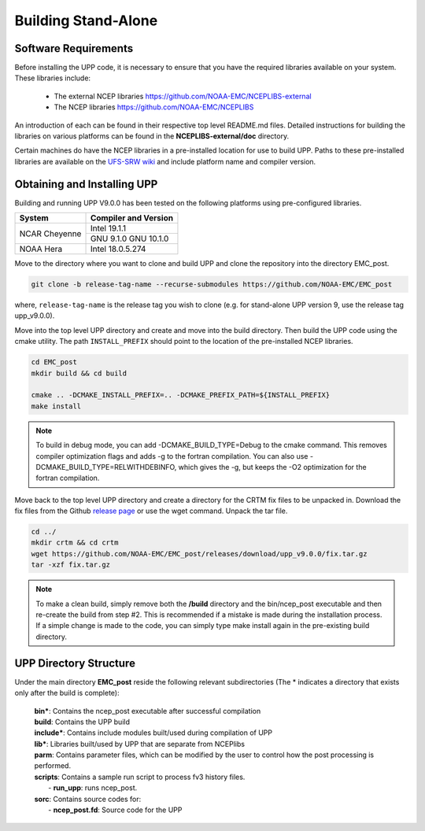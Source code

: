 .. role:: underline
    :class: underline
.. role:: bolditalic
    :class: bolditalic

********************
Building Stand-Alone
********************

=====================
Software Requirements
=====================

Before installing the UPP code, it is necessary to ensure that you have the required libraries
available on your system. These libraries include:

  - The external NCEP libraries
    https://github.com/NOAA-EMC/NCEPLIBS-external

  - The NCEP libraries
    https://github.com/NOAA-EMC/NCEPLIBS

An introduction of each can be found in their respective top level :bolditalic:`README.md` files.
Detailed instructions for building the libraries on various platforms can be found in the **NCEPLIBS-external/doc** directory.

Certain machines do have the NCEP libraries in a pre-installed location for use to build UPP. Paths to
these pre-installed libraries are available on the
`UFS-SRW wiki <https://github.com/ufs-community/ufs-srweather-app/wiki/Supported-Platforms-and-Compilers>`_
and include platform name and compiler version.

============================
Obtaining and Installing UPP
============================

Building and running UPP V9.0.0 has been tested on the following platforms using pre-configured libraries.

+---------------+----------------------+
| System        | Compiler and Version |
+===============+======================+
| NCAR Cheyenne | Intel 19.1.1         |
|               +----------------------+
|               | GNU 9.1.0            |
|               | GNU 10.1.0           |
+---------------+----------------------+
| NOAA Hera     | Intel 18.0.5.274     |
+---------------+----------------------+

Move to the directory where you want to clone and build UPP and clone the repository into the directory
EMC_post.

.. code-block:: console

    git clone -b release-tag-name --recurse-submodules https://github.com/NOAA-EMC/EMC_post

where, ``release-tag-name`` is the release tag you wish to clone (e.g. for stand-alone UPP
version 9, use the release tag :bolditalic:`upp_v9.0.0`).

Move into the top level UPP directory and create and move into the build directory. Then build the UPP code using the cmake utility.
The path ``INSTALL_PREFIX`` should point to the location of the pre-installed NCEP libraries.

.. code-block:: console

    cd EMC_post
    mkdir build && cd build

    cmake .. -DCMAKE_INSTALL_PREFIX=.. -DCMAKE_PREFIX_PATH=${INSTALL_PREFIX}
    make install

.. note::
   To build in debug mode, you can add :bolditalic:`-DCMAKE_BUILD_TYPE=Debug` to the cmake command.
   This removes compiler optimization flags and adds -g to the fortran compilation. You can also use
   :bolditalic:`-DCMAKE_BUILD_TYPE=RELWITHDEBINFO`, which gives the -g, but keeps the -O2 optimization
   for the fortran compilation.

Move back to the top level UPP directory and create a directory for the CRTM fix files to be unpacked
in. Download the fix files from the Github `release page
<https://github.com/NOAA-EMC/EMC_post/releases/tag/upp_v9.0.0>`_ or use the wget command. Unpack the
tar file.

.. code-block:: console

    cd ../
    mkdir crtm && cd crtm
    wget https://github.com/NOAA-EMC/EMC_post/releases/download/upp_v9.0.0/fix.tar.gz
    tar -xzf fix.tar.gz

.. note::
   To make a clean build, simply remove both the **/build** directory and the
   :bolditalic:`bin/ncep_post` executable and then re-create the build from step #2. This is
   recommended if a mistake is made during the installation process. If a simple change is made to the code,
   you can simply type :bolditalic:`make install` again in the pre-existing build directory.
   
=======================
UPP Directory Structure
=======================

Under the main directory **EMC_post** reside the following relevant subdirectories (The * indicates a
directory that exists only after the build is complete):

     | **bin***: Contains the :bolditalic:`ncep_post` executable after successful compilation

     | **build**: Contains the UPP build

     | **include***: Contains include modules built/used during compilation of UPP

     | **lib***: Libraries built/used by UPP that are separate from NCEPlibs

     | **parm**: Contains parameter files, which can be modified by the user to control how the post
       processing is performed.

     | **scripts**: Contains a sample run script to process fv3 history files.
     |   - **run_upp**: runs :bolditalic:`ncep_post`.

     | **sorc**: Contains source codes for:
     |   - **ncep_post.fd**: Source code for the UPP
